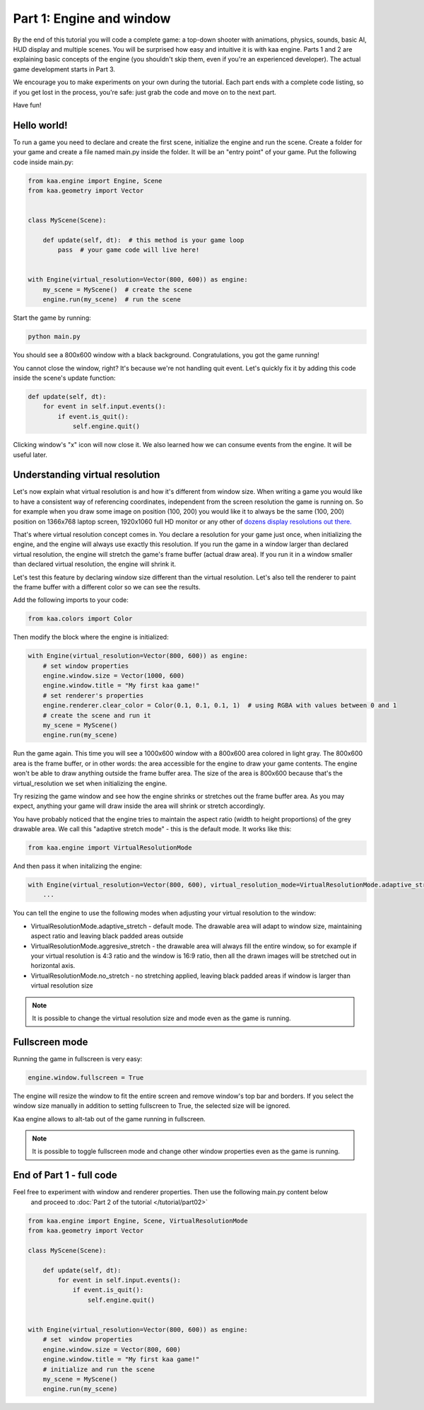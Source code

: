 Part 1: Engine and window
=========================

By the end of this tutorial you will code a complete game: a top-down shooter with animations, physics, sounds,
basic AI, HUD display and multiple scenes. You will be surprised how easy and intuitive it is with kaa engine.
Parts 1 and 2 are explaining basic concepts of the engine (you shouldn't skip them, even if you're an experienced
developer). The actual game development starts in Part 3.

We encourage you to make experiments on your own during the tutorial. Each part ends with a complete code listing, so
if you get lost in the process, you're safe: just grab the code and move on to the next part.

Have fun!

Hello world!
~~~~~~~~~~~~

To run a game you need to declare and create the first scene, initialize the engine and run the scene. Create a folder
for your game and create a file named main.py inside the folder. It will be an "entry point" of your game. Put
the following code inside main.py:

.. code-block:: python

    from kaa.engine import Engine, Scene
    from kaa.geometry import Vector


    class MyScene(Scene):

        def update(self, dt):  # this method is your game loop
            pass  # your game code will live here!


    with Engine(virtual_resolution=Vector(800, 600)) as engine:
        my_scene = MyScene()  # create the scene
        engine.run(my_scene)  # run the scene


Start the game by running:

.. code-block:: none

    python main.py

You should see a 800x600 window with a black background. Congratulations, you got the game running!

You cannot close the window, right? It's because we're not handling quit event. Let's quickly fix it by adding this
code inside the scene's update function:

.. code-block:: python

    def update(self, dt):
        for event in self.input.events():
            if event.is_quit():
                self.engine.quit()

Clicking window's "x" icon will now close it. We also learned how we can consume events from the engine.
It will be useful later.

Understanding virtual resolution
~~~~~~~~~~~~~~~~~~~~~~~~~~~~~~~~

Let's now explain what virtual resolution is and how it's different from window size. When writing a game you would
like to have a consistent way of referencing coordinates, independent from the screen resolution the game is running on.
So for example when you draw some image on position (100, 200) you would like it to always be the same (100, 200) position
on 1366x768 laptop screen, 1920x1060 full HD monitor or any other of `dozens display resolutions out there. <https://en.wikipedia.org/wiki/Display_resolution#/media/File:Vector_Video_Standards8.svg>`_

That's where virtual resolution concept comes in. You declare a resolution for your game just once, when initializing the
engine, and the engine will always use exactly this resolution. If you run the game in a window larger than declared
virtual resolution, the engine will stretch the game's frame buffer (actual draw area). If you run it in a window
smaller than declared virtual resolution, the engine will shrink it.

Let's test this feature by declaring window size different than the virtual resolution. Let's also tell the renderer to
paint the frame buffer with a different color so we can see the results.

Add the following imports to your code:

.. code-block:: python

    from kaa.colors import Color

Then modify the block where the engine is initialized:

.. code-block:: python

    with Engine(virtual_resolution=Vector(800, 600)) as engine:
        # set window properties
        engine.window.size = Vector(1000, 600)
        engine.window.title = "My first kaa game!"
        # set renderer's properties
        engine.renderer.clear_color = Color(0.1, 0.1, 0.1, 1)  # using RGBA with values between 0 and 1
        # create the scene and run it
        my_scene = MyScene()
        engine.run(my_scene)


Run the game again. This time you will see a 1000x600 window with a 800x600 area colored in light gray. The 800x600 area
is the frame buffer, or in other words: the area accessible for the engine to draw your game contents. The engine won't be able
to draw anything outside the frame buffer area. The size of the area is 800x600 because that's the virtual_resolution
we set when initializing the engine.

Try resizing the game window and see how the engine shrinks or stretches out the frame buffer area. As you may expect, anything your game
will draw inside the area will shrink or stretch accordingly.

You have probably noticed that the engine tries to maintain the aspect ratio (width to height proportions) of the grey drawable area.
We call this "adaptive stretch mode" - this is the default mode. It works like this:

.. code-block:: python

    from kaa.engine import VirtualResolutionMode

And then pass it when initalizing the engine:

.. code-block:: python

    with Engine(virtual_resolution=Vector(800, 600), virtual_resolution_mode=VirtualResolutionMode.adaptive_stretch) as engine:
        ...

You can tell the engine to use the following modes when adjusting your virtual resolution to the window:

* VirtualResolutionMode.adaptive_stretch - default mode. The drawable area will adapt to window size, maintaining aspect ratio and leaving black padded areas outside
* VirtualResolutionMode.aggresive_stretch - the drawable area will always fill the entire window, so for example if your virtual resolution is 4:3 ratio
  and the window is 16:9 ratio, then all the drawn images will be stretched out in horizontal axis.
* VirtualResolutionMode.no_stretch - no stretching applied, leaving black padded areas if window is larger than virtual resolution size

.. note::

    It is possible to change the virtual resolution size and mode even as the game is running.

Fullscreen mode
~~~~~~~~~~~~~~~

Running the game in fullscreen is very easy:

.. code-block:: python

    engine.window.fullscreen = True

The engine will resize the window to fit the entire screen and remove window's top bar and borders. If you select the
window size manually in addition to setting fullscreen to True, the selected size will be ignored.

Kaa engine allows to alt-tab out of the game running in fullscreen.

.. note::

    It is possible to toggle fullscreen mode and change other window properties even as the game is running.

End of Part 1 - full code
~~~~~~~~~~~~~~~~~~~~~~~~~

Feel free to experiment with window and renderer properties. Then use the following main.py content below
 and proceed to :doc:`Part 2 of the tutorial </tutorial/part02>`

.. code-block:: python

    from kaa.engine import Engine, Scene, VirtualResolutionMode
    from kaa.geometry import Vector

    class MyScene(Scene):

        def update(self, dt):
            for event in self.input.events():
                if event.is_quit():
                    self.engine.quit()


    with Engine(virtual_resolution=Vector(800, 600)) as engine:
        # set  window properties
        engine.window.size = Vector(800, 600)
        engine.window.title = "My first kaa game!"
        # initialize and run the scene
        my_scene = MyScene()
        engine.run(my_scene)


